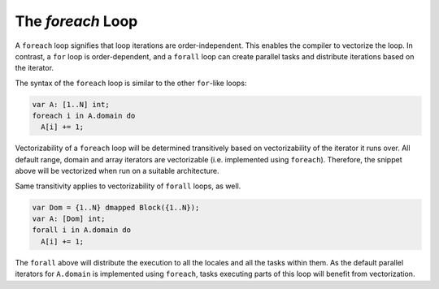.. _readme-foreach:

====================
The `foreach` Loop
====================

A ``foreach`` loop signifies that loop iterations are order-independent. This
enables the compiler to vectorize the loop. In contrast, a ``for`` loop is
order-dependent, and a ``forall`` loop can create parallel tasks and distribute
iterations based on the iterator.

The syntax of the ``foreach`` loop is similar to the other ``for``-like loops:

.. code-block:: chapel

    var A: [1..N] int;
    foreach i in A.domain do
      A[i] += 1;

Vectorizability of a ``foreach`` loop will be determined transitively based on
vectorizability of the iterator it runs over. All default range, domain and
array iterators are vectorizable (i.e. implemented using ``foreach``).
Therefore, the snippet above will be vectorized when run on a suitable
architecture.

Same transitivity applies to vectorizability of ``forall`` loops, as well.

.. code-block:: chapel

    var Dom = {1..N} dmapped Block({1..N});
    var A: [Dom] int;
    forall i in A.domain do
      A[i] += 1;

The ``forall`` above will distribute the execution to all the locales and all
the tasks within them. As the default parallel iterators for ``A.domain`` is
implemented using ``foreach``, tasks executing parts of this loop will benefit
from vectorization.
